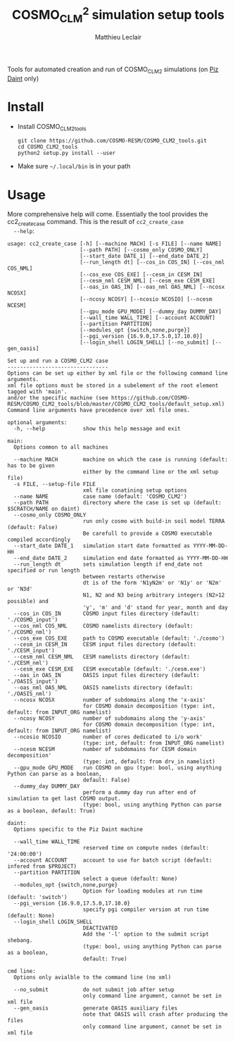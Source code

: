 # Created 2018-10-22 Mon 17:00
#+TITLE: COSMO_CLM^2 simulation setup tools
#+AUTHOR: Matthieu Leclair
#+EXPORT_FILE_NAME: README
#+STARTUP: overview

Tools for automated creation and run of COSMO_CLM2 simulations (on [[http://www.cscs.ch/computers/piz_daint/index.html][Piz Daint]] only)

* Install
- Install COSMO_CLM2_tools
  #+BEGIN_SRC shell
    git clone https://github.com/COSMO-RESM/COSMO_CLM2_tools.git
    cd COSMO_CLM2_tools
    python2 setup.py install --user
  #+END_SRC
- Make sure =~/.local/bin= is in your path

* Usage
More comprehensive help will come. Essentially the tool provides
the cc2_create_case command. This is the result of =cc2_create_case
  --help=:
#+BEGIN_SRC text
  usage: cc2_create_case [-h] [--machine MACH] [-s FILE] [--name NAME]
                         [--path PATH] [--cosmo_only COSMO_ONLY]
                         [--start_date DATE_1] [--end_date DATE_2]
                         [--run_length dt] [--cos_in COS_IN] [--cos_nml COS_NML]
                         [--cos_exe COS_EXE] [--cesm_in CESM_IN]
                         [--cesm_nml CESM_NML] [--cesm_exe CESM_EXE]
                         [--oas_in OAS_IN] [--oas_nml OAS_NML] [--ncosx NCOSX]
                         [--ncosy NCOSY] [--ncosio NCOSIO] [--ncesm NCESM]
                         [--gpu_mode GPU_MODE] [--dummy_day DUMMY_DAY]
                         [--wall_time WALL_TIME] [--account ACCOUNT]
                         [--partition PARTITION]
                         [--modules_opt {switch,none,purge}]
                         [--pgi_version {16.9.0,17.5.0,17.10.0}]
                         [--login_shell LOGIN_SHELL] [--no_submit] [--gen_oasis]
  
  Set up and run a COSMO_CLM2 case
  --------------------------------
  Options can be set up either by xml file or the following command line arguments.
  xml file options must be stored in a subelement of the root element tagged with 'main'.
  and/or the specific machine (see https://github.com/COSMO-RESM/COSMO_CLM2_tools/blob/master/COSMO_CLM2_tools/default_setup.xml)
  Command line arguments have precedence over xml file ones.
  
  optional arguments:
    -h, --help            show this help message and exit
  
  main:
    Options common to all machines
  
    --machine MACH        machine on which the case is running (default: has to be given
                          either by the command line or the xml setup file)
    -s FILE, --setup-file FILE
                          xml file conatining setup options
    --name NAME           case name (default: 'COSMO_CLM2')
    --path PATH           directory where the case is set up (default: $SCRATCH/NAME on daint)
    --cosmo_only COSMO_ONLY
                          run only cosmo with build-in soil model TERRA (default: False)
                          Be carefull to provide a COSMO executable compiled accordingly
    --start_date DATE_1   simulation start date formatted as YYYY-MM-DD-HH
    --end_date DATE_2     simulation end date formatted as YYYY-MM-DD-HH
    --run_length dt       sets simulation length if end_date not specified or run length
                          between restarts otherwise
                          dt is of the form 'N1yN2m' or 'N1y' or 'N2m' or 'N3d'
                          N1, N2 and N3 being arbitrary integers (N2>12 possible) and
                          'y', 'm' and 'd' stand for year, month and day
    --cos_in COS_IN       COSMO input files directory (default: './COSMO_input')
    --cos_nml COS_NML     COSMO namelists directory (default: './COSMO_nml')
    --cos_exe COS_EXE     path to COSMO executable (default: './cosmo')
    --cesm_in CESM_IN     CESM input files directory (default: './CESM_input')
    --cesm_nml CESM_NML   CESM namelists directory (default: './CESM_nml')
    --cesm_exe CESM_EXE   CESM executable (default: './cesm.exe')
    --oas_in OAS_IN       OASIS input files directory (default: './OASIS_input')
    --oas_nml OAS_NML     OASIS namelists directory (default: './OASIS_nml')
    --ncosx NCOSX         number of subdomains along the 'x-axis'
                          for COSMO domain decomposition (type: int, default: from INPUT_ORG namelist)
    --ncosy NCOSY         number of subdomains along the 'y-axis'
                          for COSMO domain decomposition (type: int, default: from INPUT_ORG namelist)
    --ncosio NCOSIO       number of cores dedicated to i/o work'
                          (type: int, default: from INPUT_ORG namelist)
    --ncesm NCESM         number of subdomains for CESM domain decomposition'
                          (type: int, default: from drv_in namelist)
    --gpu_mode GPU_MODE   run COSMO on gpu (type: bool, using anything Python can parse as a boolean,
                          default: False)
    --dummy_day DUMMY_DAY
                          perform a dummy day run after end of simulation to get last COSMO output.
                          (type: bool, using anything Python can parse as a boolean, default: True)
  
  daint:
    Options specific to the Piz Daint machine
  
    --wall_time WALL_TIME
                          reserved time on compute nodes (default: '24:00:00')
    --account ACCOUNT     account to use for batch script (default: infered from $PROJECT)
    --partition PARTITION
                          select a queue (default: None)
    --modules_opt {switch,none,purge}
                          Option for loading modules at run time (default: 'switch')
    --pgi_version {16.9.0,17.5.0,17.10.0}
                          specify pgi compiler version at run time (default: None)
    --login_shell LOGIN_SHELL
                          DEACTIVATED
                          Add the '-l' option to the submit script shebang.
                          (type: bool, using anything Python can parse as a boolean,
                          default: True)
  
  cmd line:
    Options only avialble to the command line (no xml)
  
    --no_submit           do not submit job after setup
                          only command line argument, cannot be set in xml file
    --gen_oasis           generate OASIS auxiliary files
                          note that OASIS will crash after producing the files
                          only command line argument, cannot be set in xml file
#+END_SRC
